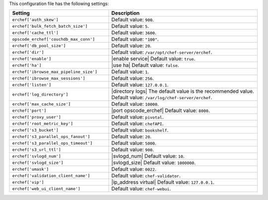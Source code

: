 .. The contents of this file are included in multiple topics.
.. This file should not be changed in a way that hinders its ability to appear in multiple documentation sets.

This configuration file has the following settings:

.. list-table::
   :widths: 200 300
   :header-rows: 1

   * - Setting
     - Description
   * - ``erchef['auth_skew']``
     - Default value: ``900``.
   * - ``erchef['bulk_fetch_batch_size']``
     - Default value: ``5``.
   * - ``erchef['cache_ttl']``
     - Default value: ``3600``.
   * - ``opscode_erchef['couchdb_max_conn']``
     - Default value: ``"100"``.
   * - ``erchef['db_pool_size']``
     - Default value: ``20``.
   * - ``erchef['dir']``
     - Default value: ``/var/opt/chef-server/erchef``.
   * - ``erchef['enable']``
     - |enable service| Default value: ``true``.
   * - ``erchef['ha']``
     - |use ha| Default value: ``false``.
   * - ``erchef['ibrowse_max_pipeline_size']``
     - Default value: ``1``.
   * - ``erchef['ibrowse_max_sessions']``
     - Default value: ``256``.
   * - ``erchef['listen']``
     - Default value: ``127.0.0.1``.
   * - ``erchef['log_directory']``
     - |directory logs| The default value is the recommended value. Default value: ``/var/log/chef-server/erchef``.
   * - ``erchef['max_cache_size']``
     - Default value: ``10000``.
   * - ``erchef['port']``
     - |port opscode_erchef| Default value: ``8000``.
   * - ``erchef['proxy_user']``
     - Default value: ``pivotal``.
   * - ``erchef['root_metric_key']``
     - Default value: ``chefAPI``.
   * - ``erchef['s3_bucket']``
     - Default value: ``bookshelf``.
   * - ``erchef['s3_parallel_ops_fanout']``
     - Default value: ``20``.
   * - ``erchef['s3_parallel_ops_timeout']``
     - Default value: ``5000``.
   * - ``erchef['s3_url_ttl']``
     - Default value: ``900``.
   * - ``erchef['svlogd_num']``
     - |svlogd_num| Default value: ``10``.
   * - ``erchef['svlogd_size']``
     - |svlogd_size| Default value: ``1000000``.
   * - ``erchef['umask']``
     - Default value: ``0022``.
   * - ``erchef['validation_client_name']``
     - Default value: ``chef-validator``.
   * - ``erchef['vip']``
     - |ip_address virtual| Default value: ``127.0.0.1``.
   * - ``erchef['web_ui_client_name']``
     - Default value: ``chef-webui``.
